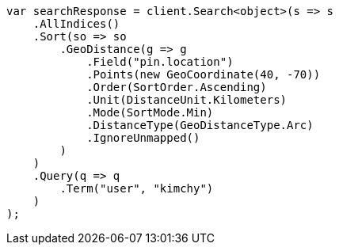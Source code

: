 // search/request/sort.asciidoc:392

////
IMPORTANT NOTE
==============
This file is generated from method Line392 in https://github.com/elastic/elasticsearch-net/tree/master/src/Examples/Examples/Search/Request/SortPage.cs#L551-L601.
If you wish to submit a PR to change this example, please change the source method above
and run dotnet run -- asciidoc in the ExamplesGenerator project directory.
////

[source, csharp]
----
var searchResponse = client.Search<object>(s => s
    .AllIndices()
    .Sort(so => so
        .GeoDistance(g => g
            .Field("pin.location")
            .Points(new GeoCoordinate(40, -70))
            .Order(SortOrder.Ascending)
            .Unit(DistanceUnit.Kilometers)
            .Mode(SortMode.Min)
            .DistanceType(GeoDistanceType.Arc)
            .IgnoreUnmapped()
        )
    )
    .Query(q => q
        .Term("user", "kimchy")
    )
);
----
